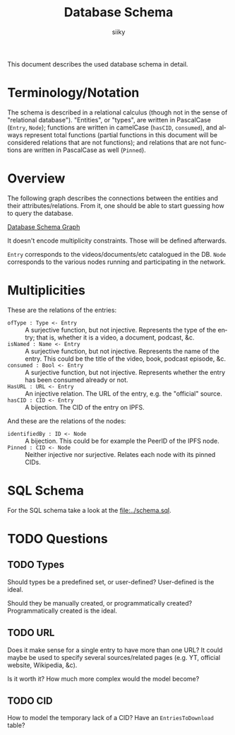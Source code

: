 #+TITLE: Database Schema
#+AUTHOR: siiky
#+LANGUAGE: en

This document describes the used database schema in detail.

* Terminology/Notation

The schema is described in a relational calculus (though not in the sense of
"relational database"). "Entities", or "types", are written in PascalCase
(=Entry=, =Node=); functions are written in camelCase (~hasCID~, ~consumed~),
and always represent total functions (partial functions in this document will be
considered relations that are not functions); and relations that are not
functions are written in PascalCase as well (~Pinned~).

* Overview

The following graph describes the connections between the entities and their
attributes/relations. From it, one should be able to start guessing how to query
the database.

[[file:schema.png][Database Schema Graph]]

It doesn't encode multiplicity constraints. Those will be defined afterwards.

=Entry= corresponds to the videos/documents/etc catalogued in the DB. =Node=
corresponds to the various nodes running and participating in the network.

* Multiplicities

These are the relations of the entries:

+ =ofType : Type <- Entry= :: A surjective function, but not injective. Represents the type of the entry; that is, whether it is a video, a document, podcast, &c.
+ =isNamed : Name <- Entry= :: A surjective function, but not injective. Represents the name of the entry. This could be the title of the video, book, podcast episode, &c.
+ =consumed : Bool <- Entry= :: A surjective function, but not injective. Represents whether the entry has been consumed already or not.
+ =HasURL : URL <- Entry= :: An injective relation. The URL of the entry, e.g. the "official" source.
+ =hasCID : CID <- Entry= :: A bijection. The CID of the entry on IPFS.

And these are the relations of the nodes:

+ =identifiedBy : ID <- Node= :: A bijection. This could be for example the PeerID of the IPFS node.
+ =Pinned : CID <- Node= :: Neither injective nor surjective. Relates each node with its pinned CIDs.

* SQL Schema

For the SQL schema take a look at the [[file:../schema.sql]].

* TODO Questions
** TODO Types
Should types be a predefined set, or user-defined? User-defined is the ideal.

Should they be manually created, or programmatically created? Programmatically
created is the ideal.
** TODO URL
Does it make sense for a single entry to have more than one URL? It could maybe
be used to specify several sources/related pages (e.g. YT, official website,
Wikipedia, &c).

Is it worth it? How much more complex would the model become?
** TODO CID
How to model the temporary lack of a CID? Have an =EntriesToDownload= table?
